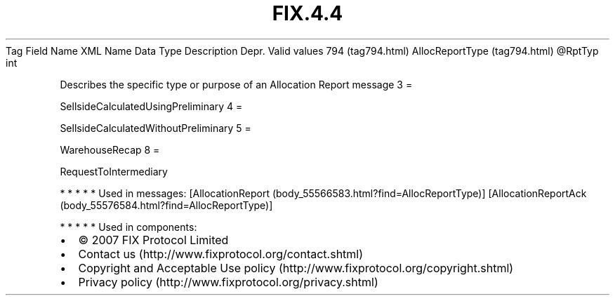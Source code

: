 .TH FIX.4.4 "" "" "Tag #794"
Tag
Field Name
XML Name
Data Type
Description
Depr.
Valid values
794 (tag794.html)
AllocReportType (tag794.html)
\@RptTyp
int
.PP
Describes the specific type or purpose of an Allocation Report
message
3
=
.PP
SellsideCalculatedUsingPreliminary
4
=
.PP
SellsideCalculatedWithoutPreliminary
5
=
.PP
WarehouseRecap
8
=
.PP
RequestToIntermediary
.PP
   *   *   *   *   *
Used in messages:
[AllocationReport (body_55566583.html?find=AllocReportType)]
[AllocationReportAck (body_55576584.html?find=AllocReportType)]
.PP
   *   *   *   *   *
Used in components:

.PD 0
.P
.PD

.PP
.PP
.IP \[bu] 2
© 2007 FIX Protocol Limited
.IP \[bu] 2
Contact us (http://www.fixprotocol.org/contact.shtml)
.IP \[bu] 2
Copyright and Acceptable Use policy (http://www.fixprotocol.org/copyright.shtml)
.IP \[bu] 2
Privacy policy (http://www.fixprotocol.org/privacy.shtml)
